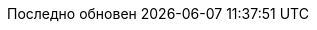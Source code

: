// Bulgarian translation, courtesy of Ivan St. Ivanov <ivan.st.ivanov@gmail.com>
:appendix-caption: Приложение
:appendix-refsig: {appendix-caption}
:caution-caption: Внимание
//:chapter-signifier: ???
//:chapter-refsig: {chapter-signifier}
:example-caption: Пример
:figure-caption: Фигура
:important-caption: Важно
:last-update-label: Последно обновен
ifdef::listing-caption[:listing-caption: Листинг]
ifdef::manname-title[:manname-title: Име]
:note-caption: Забележка
//:part-signifier: ???
//:part-refsig: {part-signifier}
ifdef::preface-title[:preface-title: Предговор]
//:section-refsig: ???
:table-caption: Таблица
:tip-caption: Подсказка
:toc-title: Съдържание
:untitled-label: Без заглавие
:version-label: Версия
:warning-caption: Внимание
:nbsp: &#160;
